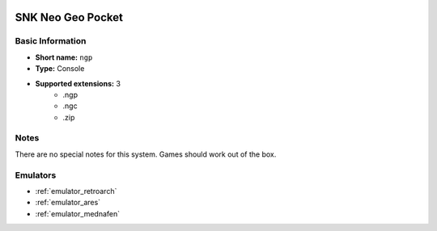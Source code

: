 .. image:: /global/assets/systems/ngp-photo.png
	:width: 25%

.. image:: /global/assets/systems/ngp-logo.png
	:width: 73%

.. _system_ngp:

SNK Neo Geo Pocket
==================

Basic Information
~~~~~~~~~~~~~~~~~
- **Short name:** ``ngp``
- **Type:** Console
- **Supported extensions:** 3
	- .ngp
	- .ngc
	- .zip

Notes
~~~~~

There are no special notes for this system. Games should work out of the box.

Emulators
~~~~~~~~~
- :ref:`emulator_retroarch`
- :ref:`emulator_ares`
- :ref:`emulator_mednafen`